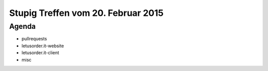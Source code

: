 Stupig Treffen vom 20. Februar 2015
===================================

Agenda
------

* pullrequests
* letusorder.it-website
* letusorder.it-client
* misc
